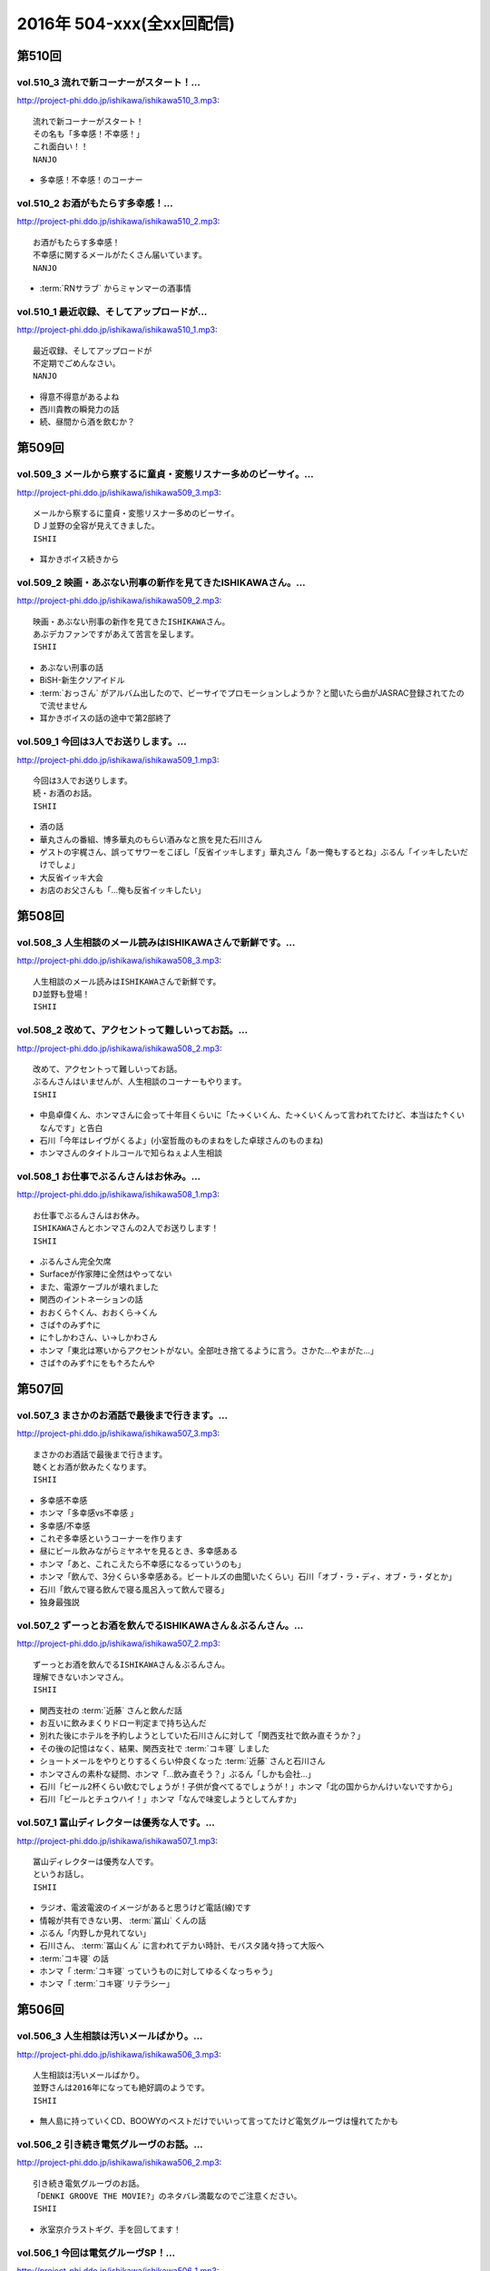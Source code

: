==========================
2016年 504-xxx(全xx回配信)
==========================

第510回
========

vol.510_3 流れで新コーナーがスタート！...
-----------------------------------------

http://project-phi.ddo.jp/ishikawa/ishikawa510_3.mp3::

   流れで新コーナーがスタート！
   その名も「多幸感！不幸感！」
   これ面白い！！
   NANJO

* 多幸感！不幸感！のコーナー

vol.510_2 お酒がもたらす多幸感！...
-----------------------------------

http://project-phi.ddo.jp/ishikawa/ishikawa510_2.mp3::

   お酒がもたらす多幸感！
   不幸感に関するメールがたくさん届いています。
   NANJO

* :term:`RNサラブ` からミャンマーの酒事情

vol.510_1 最近収録、そしてアップロードが...
-------------------------------------------

http://project-phi.ddo.jp/ishikawa/ishikawa510_1.mp3::

   最近収録、そしてアップロードが
   不定期でごめんなさい。
   NANJO

* 得意不得意があるよね
* 西川貴教の瞬発力の話
* 続、昼間から酒を飲むか？

第509回
========

vol.509_3 メールから察するに童貞・変態リスナー多めのビーサイ。...
-----------------------------------------------------------------

http://project-phi.ddo.jp/ishikawa/ishikawa509_3.mp3::

   メールから察するに童貞・変態リスナー多めのビーサイ。
   ＤＪ並野の全容が見えてきました。
   ISHII

* 耳かきボイス続きから

vol.509_2 映画・あぶない刑事の新作を見てきたISHIKAWAさん。...
---------------------------------------------------------------------

http://project-phi.ddo.jp/ishikawa/ishikawa509_2.mp3::

   映画・あぶない刑事の新作を見てきたISHIKAWAさん。
   あぶデカファンですがあえて苦言を呈します。
   ISHII

* あぶない刑事の話
* BiSH-新生クソアイドル
* :term:`おっさん` がアルバム出したので、ビーサイでプロモーションしようか？と聞いたら曲がJASRAC登録されてたので流せません
* 耳かきボイスの話の途中で第2部終了

vol.509_1 今回は3人でお送りします。...
---------------------------------------

http://project-phi.ddo.jp/ishikawa/ishikawa509_1.mp3::

   今回は3人でお送りします。
   続・お酒のお話。
   ISHII

* 酒の話
* 華丸さんの番組、博多華丸のもらい酒みなと旅を見た石川さん
* ゲストの宇梶さん、誤ってサワーをこぼし「反省イッキします」華丸さん「あー俺もするとね」ぶるん「イッキしたいだけでしょ」
* 大反省イッキ大会
* お店のお父さんも「…俺も反省イッキしたい」

第508回
========

vol.508_3 人生相談のメール読みはISHIKAWAさんで新鮮です。...
-------------------------------------------------------------------

http://project-phi.ddo.jp/ishikawa/ishikawa508_3.mp3::

   人生相談のメール読みはISHIKAWAさんで新鮮です。
   DJ並野も登場！
   ISHII

vol.508_2 改めて、アクセントって難しいってお話。...
---------------------------------------------------

http://project-phi.ddo.jp/ishikawa/ishikawa508_2.mp3::

   改めて、アクセントって難しいってお話。
   ぶるんさんはいませんが、人生相談のコーナーもやります。
   ISHII

* 中島卓偉くん、ホンマさんに会って十年目くらいに「た→くいくん、た→くいくんって言われてたけど、本当はた↑くいなんです」と告白
* 石川「今年はレイヴがくるよ」(小室哲哉のものまねをした卓球さんのものまね)
* ホンマさんのタイトルコールで知らねぇよ人生相談

vol.508_1 お仕事でぶるんさんはお休み。...
-----------------------------------------

http://project-phi.ddo.jp/ishikawa/ishikawa508_1.mp3::

   お仕事でぶるんさんはお休み。
   ISHIKAWAさんとホンマさんの2人でお送りします！
   ISHII

* ぶるんさん完全欠席
* Surfaceが作家陣に全然はやってない
* また、電源ケーブルが壊れました
* 関西のイントネーションの話
* おおくら↑くん、おおくら→くん
* さば↑のみず↑に
* に↑しかわさん、い→しかわさん
* ホンマ「東北は寒いからアクセントがない。全部吐き捨てるように言う。さかた…やまがた…」
* さば↑のみず↑にをも↑ろたんや

第507回
========

vol.507_3 まさかのお酒話で最後まで行きます。...
-----------------------------------------------

http://project-phi.ddo.jp/ishikawa/ishikawa507_3.mp3::

   まさかのお酒話で最後まで行きます。
   聴くとお酒が飲みたくなります。
   ISHII

* 多幸感不幸感
* ホンマ「多幸感vs不幸感 」
* 多幸感/不幸感
* これぞ多幸感というコーナーを作ります
* 昼にビール飲みながらミヤネヤを見るとき、多幸感ある
* ホンマ「あと、これこえたら不幸感になるっていうのも」
* ホンマ「飲んで、3分くらい多幸感ある。ビートルズの曲聞いたくらい」石川「オブ・ラ・ディ、オブ・ラ・ダとか」
* 石川「飲んで寝る飲んで寝る風呂入って飲んで寝る」
* 独身最強説

vol.507_2 ずーっとお酒を飲んでるISHIKAWAさん＆ぶるんさん。...
---------------------------------------------------------------------

http://project-phi.ddo.jp/ishikawa/ishikawa507_2.mp3::

   ずーっとお酒を飲んでるISHIKAWAさん＆ぶるんさん。
   理解できないホンマさん。
   ISHII

* 関西支社の :term:`近藤` さんと飲んだ話
* お互いに飲みまくりドロー判定まで持ち込んだ
* 別れた後にホテルを予約しようとしていた石川さんに対して「関西支社で飲み直そうか？」
* その後の記憶はなく、結果、関西支社で :term:`コキ寝` しました
* ショートメールをやりとりするくらい仲良くなった :term:`近藤` さんと石川さん
* ホンマさんの素朴な疑問、ホンマ「…飲み直そう？」ぶるん「しかも会社…」
* 石川「ビール2杯くらい飲むでしょうが！子供が食べてるでしょうが！」ホンマ「北の国からかんけいないですから」
* 石川「ビールとチュウハイ！」ホンマ「なんで味変しようとしてんすか」

vol.507_1 冨山ディレクターは優秀な人です。...
---------------------------------------------

http://project-phi.ddo.jp/ishikawa/ishikawa507_1.mp3::

   冨山ディレクターは優秀な人です。
   というお話し。
   ISHII

* ラジオ、電波電波のイメージがあると思うけど電話(線)です
* 情報が共有できない男、 :term:`冨山` くんの話
* ぶるん「内野しか見れてない」
* 石川さん、 :term:`冨山くん` に言われてデカい時計、モバスタ諸々持って大阪へ
* :term:`コキ寝` の話
* ホンマ「 :term:`コキ寝` っていうものに対してゆるくなっちゃう」
* ホンマ「 :term:`コキ寝` リテラシー」

第506回
========

vol.506_3 人生相談は汚いメールばかり。...
-----------------------------------------

http://project-phi.ddo.jp/ishikawa/ishikawa506_3.mp3::

   人生相談は汚いメールばかり。
   並野さんは2016年になっても絶好調のようです。
   ISHII

* 無人島に持っていくCD、BOOWYのベストだけでいいって言ってたけど電気グルーヴは憧れてたかも

vol.506_2 引き続き電気グルーヴのお話。...
-----------------------------------------

http://project-phi.ddo.jp/ishikawa/ishikawa506_2.mp3::

   引き続き電気グルーヴのお話。
   「DENKI GROOVE THE MOVIE?」のネタバレ満載なのでご注意ください。
   ISHII

* 氷室京介ラストギグ、手を回してます！

vol.506_1 今回は電気グルーヴSP！...
-------------------------------------

http://project-phi.ddo.jp/ishikawa/ishikawa506_1.mp3::

   今回は電気グルーヴSP！
   「電気グルーヴのANN」から「DENKI GROOVE THE MOVIE?」
   までたっぷり話しております。
   ISHII

* 石川「石川ちゃんといえば映画な所があるじゃないですか」
* 去年見た映画はインサイド・ヘッド
* 日本語の吹き替えを大竹しのぶさんが担当していたから渋々見に行った
* 結局見たのは英語版
* DENKI GROOVE THE MOVIE?を見に行った話
* 西川貴教との打ち合わせを早々に切り上げバルト9へ
            
第505回
========

vol.505_3 石川さんの情報によると熊本はイイところの様です。...
-------------------------------------------------------------

http://project-phi.ddo.jp/ishikawa/ishikawa505_3.mp3::

   石川さんの情報によると熊本はイイところの様です。
   人生相談には2016年も引き続きクソみたいなメールばかり。
   ISHII

* リスナーと別れた石川さん、キャバへ特攻
* キャバでいきなり「チューしようと」
* 喋ったりチューしたり忙しい石川さん
* チューしたせいか、乗車券なくしました
* :term:`RNサラブ` から500回おめでとうメール
* 海外組つながりで :term:`クロワッサン` に :term:`RNマイケル男根` が来てたことを思い出したぶるんさん
* 石川「ペンネームちゃんと言った？マイケル男根ですって」ぶるん「いや、マイケルですっ…て」

vol.505_2 引き続きISHKAWAさんの正月旅行話。...
-----------------------------------------------------

http://project-phi.ddo.jp/ishikawa/ishikawa505_2.mp3::

   引き続きISHKAWAさんの正月旅行話。
   城とラジオの話が中心です。
   ISHII

* 永平寺の話
* ホンマさん離脱、の前に恒例のアレ
* ホンマ「アゲアゲでいきましょウッキ〜ィイ↑」石川「なんすかそれ？」ぶるん「早く行っていいっすよ」
* 1月3日3時33分スタート、落合の三冠王宣言
* 石川さん、旅行中にビーサイリスナーに遭遇

vol.505_1 年明け初収録。...
---------------------------

http://project-phi.ddo.jp/ishikawa/ishikawa505_1.mp3::

   年明け初収録。
   ホンマさんは年明け早々新発見！
   ISHIKAWAさんは正月旅行に行った話。
   ISHII

* あけおめです
* 年に1回あるかどうか、ビーサイ :term:`ファッションあるある`
* ホンマさん今日は革ジャンで来てます
* ホンマ家の食卓、靴下の裏ワザについて
* 靴下の神経衰弱(洗濯して取り出して柄合わせて干して…)はめんどくさい
* ホンマ「なんで(靴下)バリエーション出してるんだよオレ…オールSAMEでいいじゃん！」
* ユニクロで同じ柄の靴下20足購入
* 黒地に赤ドットといえばホンマというブランディング
* 靴下片方だけなくなる問題
* 久々に年末休めた話
* 西川貴教の正月武道館公演をやってた期間はずっと忙しかった
* 石川さん氷見市にブリを食べに行く
* ローカル線で移動してると大量のアジア勢が
* 移動のお供、ラジオ
* お目当ての寒ブリ…まさかの凶作
* 氷見を出て金沢へ
* 城好きなのに兼六園行ったことあるけどなぜか金沢城に行ったことない石川さん
* 石川「金沢最初行ったときは風俗に夢中だった時期だったから！城そっちのけで！」ぶるん「風俗嬢の方で！」ホンマ「風雲！風俗嬢」

第504回
========

vol.504_3 2015年のビーサイ流行語大賞・バロンドール決定しました！...
-----------------------------------------------------------------------

http://project-phi.ddo.jp/ishikawa/ishikawa504_3.mp3::

   2015年のビーサイ流行語大賞・バロンドール決定しました！
   2016年はビーサイでイベントをやる！
   と、意気込んでおります。
   ISHII

* 石川「( :term:`さかい` ちゃん) :term:`ビーチ` を愛せるなら、俺のことも愛せるはずなんだよ！」
* イナズマロックフェス、人手が足りなくてサウンドマンをやめニュージーランドに行っていた :term:`ナガミ` ちゃんにも連絡していた
* :term:`ビーサイ流行語大賞` は「 :term:`え、ビーチさん結婚したんすか` 」
* :term:`ビーサイバロンドール` は :term:`RNめそぽたみあ`
* 2015年振り返って、消化不良な1年だった

vol.504_2 引き続き2015年振り返り。...
-----------------------------------------

http://project-phi.ddo.jp/ishikawa/ishikawa504_2.mp3::

   引き続き2015年振り返り。
   2月後半～7月後半まで。
   基本的にはずーっと同じ話をしてます。
   ISHII

* SKE48の17時間特番、2015年のナンバーワン番組になったが、ホンマさん苦笑い
* SKEの子に早朝バズーカーをお見舞いしたかったが全然寝ない、そんな中誰よりも早く寝ていたのがホンマさん
* 福山さんの魂ラジの打ち上げでケンカをしていた :term:`小原` さんと :term:`川島` さん
* 石川農園の話
* チンポアメを差し入れに持ってきたリスナーを数年越しに説教
* 石川農園、酔った勢いで素人判断で葉っぱをもぎとる
* 石川「ヌケるAKB総選挙してんのかよ！？」ぶるん「これオナニーの取り立てですよ」
* 長渕のLINEに夢中だったビーサイメンバー、ホンマ「(今は)ブロックしてます」

vol.504_1 明けましておめでとうございます。...
---------------------------------------------

http://project-phi.ddo.jp/ishikawa/ishikawa504_1.mp3::

   明けましておめでとうございます。
   本年もよろしくお願い致します。
   今回は、2015年最後の収録分です。
   2015年のビーサイを振り返っていきます。
   ISHII

* 本当にやばいことは、言わないでください
* 12/30に収録してます
* ぶるんさんいません
* 大晦日の仕事の企画書を今書いてるホンマさん
* ホンマさんがやろうとしているのは赤いやつ
* 新聞沙汰になってるかも
* 先週名古屋に行ったとき、めちゃくちゃ寒くて体調崩した石川さん
* ニッポン放送の会議室の椅子で :term:`コキ寝` していた
* 石川「もっとお前ら俺のこと心配しないと。心配にならないか？」
* :term:`RNつるひろ` の年表をもとにビーサイ振り返り
* 気がきくきかない、マグロ女サウンドマン :term:`小林` の話、石川「マグロ、ご期待ください！」石川「俺マグロの引き出しあのドラマしかねーから」
* 去年の流行語、リスナーはシャケだ
* :term:`ナガミ` ちゃん、子供の頃は石を投げられていた
* アゲアゲで行きまシープ15(ワンファイブ)
* :term:`ワイルドトシちゃん` 、ホンマ「記憶にないですね」
* 常松と電マと私
* イエノミはコピペだっていう本出しましょう
* 水谷豊、舘ひろし、GACKT、大物は必ず握手から
* :term:`RNキラキラ` からメールが来たとき、お三方の様子がおかしかった
* ビーサイで :term:`にしみか` が彼氏にDVされている、という話をチクった友達が :term:`RNキラキラ` と判明、石川「日芸ルートあるよ！」
